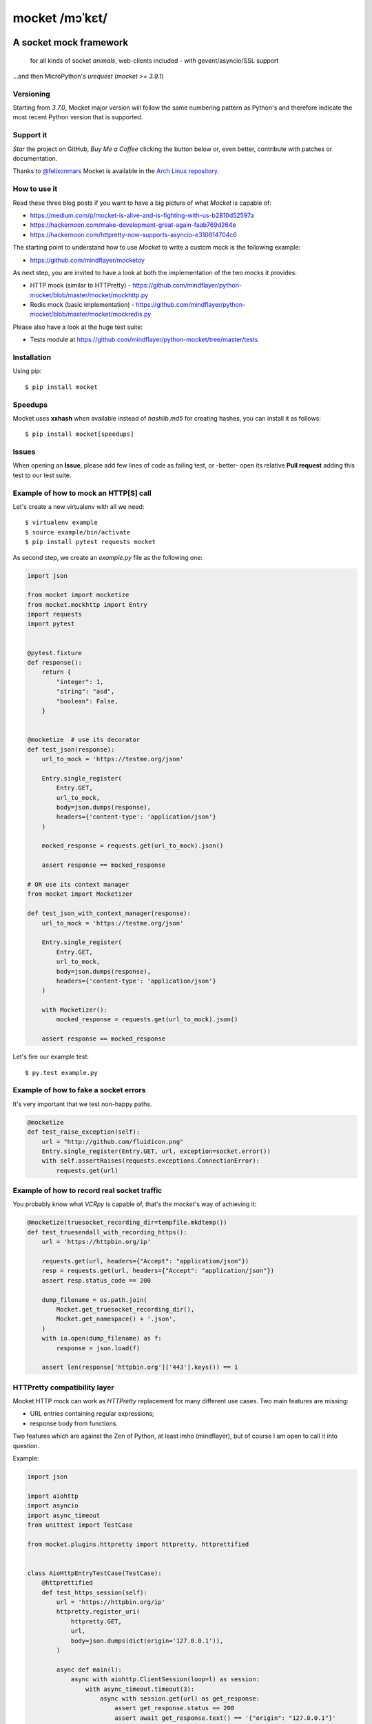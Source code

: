 ===============
mocket /mɔˈkɛt/
===============

.. image:: https://travis-ci.org/mindflayer/python-mocket.svg?branch=master
    :target: https://travis-ci.org/mindflayer/python-mocket

.. image:: https://coveralls.io/repos/github/mindflayer/python-mocket/badge.svg?branch=master
    :target: https://coveralls.io/github/mindflayer/python-mocket?branch=master

.. image:: https://codeclimate.com/github/mindflayer/python-mocket/badges/gpa.svg
   :target: https://codeclimate.com/github/mindflayer/python-mocket
   :alt: Code Climate

.. image:: https://requires.io/github/mindflayer/python-mocket/requirements.svg?branch=master
     :target: https://requires.io/github/mindflayer/python-mocket/requirements/?branch=master
     :alt: Requirements Status

A socket mock framework
-------------------------
    for all kinds of socket *animals*, web-clients included - with gevent/asyncio/SSL support

...and then MicroPython's *urequest* (*mocket >= 3.9.1*)


Versioning
==========
Starting from *3.7.0*, Mocket major version will follow the same numbering pattern as Python's and therefore indicate the most recent Python version that is supported.

Support it
==========
*Star* the project on GitHub, *Buy Me a Coffee* clicking the button below or, even better, contribute with patches or documentation.

Thanks to `@felixonmars`_ Mocket is available in the `Arch Linux repository`_.

.. _`@felixonmars`: https://github.com/felixonmars
.. _`Arch Linux repository`: https://www.archlinux.org/packages/community/any/python-mocket/

.. image:: https://www.buymeacoffee.com/assets/img/custom_images/orange_img.png
     :target: https://www.buymeacoffee.com/mULbInw5z
     :alt: Buy Me A Coffee

How to use it
=============
Read these three blog posts if you want to have a big picture of what *Mocket* is capable of:

- https://medium.com/p/mocket-is-alive-and-is-fighting-with-us-b2810d52597a
- https://hackernoon.com/make-development-great-again-faab769d264e
- https://hackernoon.com/httpretty-now-supports-asyncio-e310814704c6

The starting point to understand how to use *Mocket* to write a custom mock is the following example:

- https://github.com/mindflayer/mocketoy

As next step, you are invited to have a look at both the implementation of the two mocks it provides:

- HTTP mock (similar to HTTPretty) - https://github.com/mindflayer/python-mocket/blob/master/mocket/mockhttp.py
- Redis mock (basic implementation) - https://github.com/mindflayer/python-mocket/blob/master/mocket/mockredis.py

Please also have a look at the huge test suite:

- Tests module at https://github.com/mindflayer/python-mocket/tree/master/tests

Installation
============
Using pip::

    $ pip install mocket

Speedups
========
Mocket uses **xxhash** when available instead of *hashlib.md5* for creating hashes, you can install it as follows::

    $ pip install mocket[speedups]

Issues
============
When opening an **Issue**, please add few lines of code as failing test, or -better- open its relative **Pull request** adding this test to our test suite.

Example of how to mock an HTTP[S] call
======================================
Let's create a new virtualenv with all we need::

    $ virtualenv example
    $ source example/bin/activate
    $ pip install pytest requests mocket

As second step, we create an `example.py` file as the following one:

.. code-block:: python

    import json

    from mocket import mocketize
    from mocket.mockhttp import Entry
    import requests
    import pytest


    @pytest.fixture
    def response():
        return {
            "integer": 1,
            "string": "asd",
            "boolean": False,
        }


    @mocketize  # use its decorator
    def test_json(response):
        url_to_mock = 'https://testme.org/json'

        Entry.single_register(
            Entry.GET,
            url_to_mock,
            body=json.dumps(response),
            headers={'content-type': 'application/json'}
        )

        mocked_response = requests.get(url_to_mock).json()

        assert response == mocked_response

    # OR use its context manager
    from mocket import Mocketizer

    def test_json_with_context_manager(response):
        url_to_mock = 'https://testme.org/json'

        Entry.single_register(
            Entry.GET,
            url_to_mock,
            body=json.dumps(response),
            headers={'content-type': 'application/json'}
        )

        with Mocketizer():
            mocked_response = requests.get(url_to_mock).json()

        assert response == mocked_response

Let's fire our example test::

    $ py.test example.py

Example of how to fake a socket errors
======================================

It's very important that we test non-happy paths.

.. code-block:: python

    @mocketize
    def test_raise_exception(self):
        url = "http://github.com/fluidicon.png"
        Entry.single_register(Entry.GET, url, exception=socket.error())
        with self.assertRaises(requests.exceptions.ConnectionError):
            requests.get(url)

Example of how to record real socket traffic
============================================

You probably know what *VCRpy* is capable of, that's the `mocket`'s way of achieving it:

.. code-block:: python

    @mocketize(truesocket_recording_dir=tempfile.mkdtemp())
    def test_truesendall_with_recording_https():
        url = 'https://httpbin.org/ip'

        requests.get(url, headers={"Accept": "application/json"})
        resp = requests.get(url, headers={"Accept": "application/json"})
        assert resp.status_code == 200

        dump_filename = os.path.join(
            Mocket.get_truesocket_recording_dir(),
            Mocket.get_namespace() + '.json',
        )
        with io.open(dump_filename) as f:
            response = json.load(f)

        assert len(response['httpbin.org']['443'].keys()) == 1

HTTPretty compatibility layer
=============================
Mocket HTTP mock can work as *HTTPretty* replacement for many different use cases. Two main features are missing:

- URL entries containing regular expressions;
- response body from functions.

Two features which are against the Zen of Python, at least imho (mindflayer), but of course I am open to call it into question.

Example:

.. code-block:: python

    import json

    import aiohttp
    import asyncio
    import async_timeout
    from unittest import TestCase

    from mocket.plugins.httpretty import httpretty, httprettified


    class AioHttpEntryTestCase(TestCase):
        @httprettified
        def test_https_session(self):
            url = 'https://httpbin.org/ip'
            httpretty.register_uri(
                httpretty.GET,
                url,
                body=json.dumps(dict(origin='127.0.0.1')),
            )

            async def main(l):
                async with aiohttp.ClientSession(loop=l) as session:
                    with async_timeout.timeout(3):
                        async with session.get(url) as get_response:
                            assert get_response.status == 200
                            assert await get_response.text() == '{"origin": "127.0.0.1"}'

            loop = asyncio.get_event_loop()
            loop.set_debug(True)
            loop.run_until_complete(main(loop))

What about the other socket animals?
====================================
Using *Mocket* with asyncio based clients::

    $ pip install aiohttp

Example:

.. code-block:: python

    class AioHttpEntryTestCase(TestCase):
        @mocketize
        def test_http_session(self):
            url = 'http://httpbin.org/ip'
            body = "asd" * 100
            Entry.single_register(Entry.GET, url, body=body, status=404)
            Entry.single_register(Entry.POST, url, body=body*2, status=201)

            async def main(l):
                async with aiohttp.ClientSession(loop=l) as session:
                    with async_timeout.timeout(3):
                        async with session.get(url) as get_response:
                            assert get_response.status == 404
                            assert await get_response.text() == body

                    with async_timeout.timeout(3):
                        async with session.post(url, data=body * 6) as post_response:
                            assert post_response.status == 201
                            assert await post_response.text() == body * 2

            loop = asyncio.get_event_loop()
            loop.run_until_complete(main(loop))

    # or again with a unittest.IsolatedAsyncioTestCase
    from mocket.async_mocket import async_mocketize

    class AioHttpEntryTestCase(IsolatedAsyncioTestCase):
        @async_mocketize
        async def test_http_session(self):
            url = 'http://httpbin.org/ip'
            body = "asd" * 100
            Entry.single_register(Entry.GET, url, body=body, status=404)
            Entry.single_register(Entry.POST, url, body=body * 2, status=201)

            async with aiohttp.ClientSession() as session:
                with async_timeout.timeout(3):
                    async with session.get(url) as get_response:
                        assert get_response.status == 404
                        assert await get_response.text() == body

                with async_timeout.timeout(3):
                    async with session.post(url, data=body * 6) as post_response:
                        assert post_response.status == 201
                        assert await post_response.text() == body * 2
                        assert Mocket.last_request().method == 'POST'
                        assert Mocket.last_request().body == body * 6


Works well with others
=======================
Using *Mocket* as pook_ engine::

    $ pip install mocket[pook]

.. _pook: https://pypi.python.org/pypi/pook

Example:

.. code-block:: python

    import pook
    from mocket.plugins.pook_mock_engine import MocketEngine

    pook.set_mock_engine(MocketEngine)

    pook.on()

    url = 'http://twitter.com/api/1/foobar'
    status = 404
    response_json = {'error': 'foo'}

    mock = pook.get(
        url,
        headers={'content-type': 'application/json'},
        reply=status,
        response_json=response_json,
    )
    mock.persist()

    requests.get(url)
    assert mock.calls == 1

    resp = requests.get(url)
    assert resp.status_code == status
    assert resp.json() == response_json
    assert mock.calls == 2

First appearance
================
EuroPython 2013, Florence

- Video: https://www.youtube.com/watch?v=-LvXbl5d02U
- Slides: https://prezi.com/tmuiaugamsti/mocket/
- Slides as PDF: https://ep2013.europython.eu/media/conference/slides/mocket-a-socket-mock-framework.pdf
